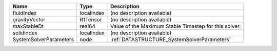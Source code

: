 

====================== ========== ===================================================== 
Name                   Type       Description                                           
====================== ========== ===================================================== 
fluidIndex             localIndex (no description available)                            
gravityVector          R1Tensor   (no description available)                            
maxStableDt            real64     Value of the Maximum Stable Timestep for this solver. 
solidIndex             localIndex (no description available)                            
SystemSolverParameters node       :ref:`DATASTRUCTURE_SystemSolverParameters`           
====================== ========== ===================================================== 


